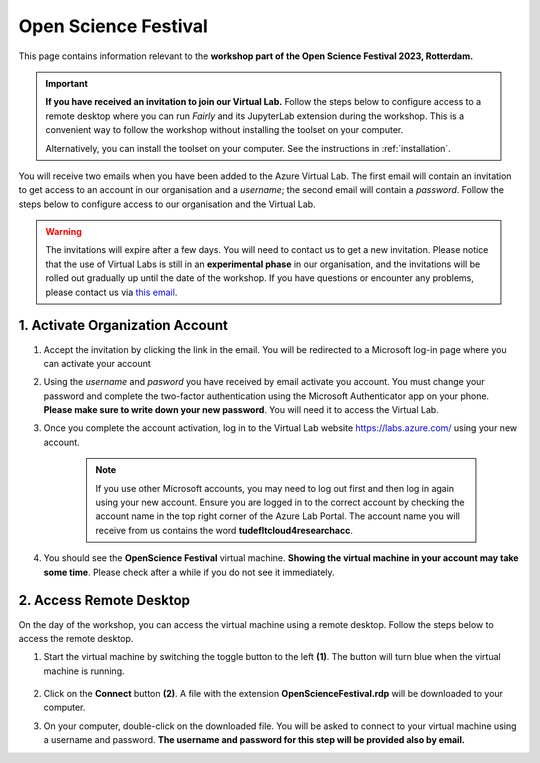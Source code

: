Open Science Festival
======================

.. image:: img/osf-banner2023.png
   :alt: Open Science Festival 2023

This page contains information relevant to the **workshop part of the Open Science Festival 2023, Rotterdam.**

.. important::
   **If you have received an invitation to join our Virtual Lab.** Follow the steps below to configure access to a remote desktop where you can run *Fairly* and its JupyterLab extension during the workshop. This is a convenient way to follow the workshop without installing the toolset on your computer.

   Alternatively, you can install the toolset on your computer. See the instructions in :ref:`installation`.

You will receive two emails when you have been added to the Azure Virtual Lab. The first email will contain an invitation to get access to an account in our organisation and a *username*; the second email will contain a *password*. Follow the steps below to configure access to our organisation and the Virtual Lab.

.. warning:: 
    The invitations will expire after a few days. You will need to contact us to get a new invitation.
    Please notice that the use of Virtual Labs is still in an **experimental phase** in our organisation, and the invitations will be rolled out gradually up until the date of the workshop. If you have questions or encounter any problems, please contact us via `this email <mailto:m.g.garciaalvarez@tudelft.nl>`_.

1. Activate Organization Account
--------------------------------

1. Accept the invitation by clicking the link in the email. You will be redirected to a Microsoft log-in page where you can activate your account
2.  Using the *username* and *pasword* you have received by email activate you account. You must change your password and complete the two-factor authentication using the Microsoft Authenticator app on your phone. **Please make sure to write down your new password**. You will need it to access the Virtual Lab.
3. Once you complete the account activation, log in to the Virtual Lab website https://labs.azure.com/ using your new account.

    .. note::

        If you use other Microsoft accounts, you may need to log out first and then log in again using your new account. Ensure you are logged in to the correct account by checking the account name in the top right corner of the Azure Lab Portal. The account name you will receive from us contains the word **tudefltcloud4researchacc**.

4. You should see the **OpenScience Festival** virtual machine. **Showing the virtual machine in your account may take some time**. Please check after a while if you do not see it immediately.

    .. image:: img/labs-home.png
       :alt: Azure Portal



2. Access Remote Desktop
-------------------------

On the day of the workshop, you can access the virtual machine using a remote desktop. Follow the steps below to access the remote desktop.

1. Start the virtual machine by switching the toggle button to the left **(1)**. The button will turn blue when the virtual machine is running.

    .. image:: img/labs-start.png
       :alt: Azure Port

2. Click on the **Connect** button **(2)**. A file with the extension **OpenScienceFestival.rdp** will be downloaded to your computer.

3. On your computer, double-click on the downloaded file. You will be asked to connect to your virtual machine using a username and password. **The username and password for this step will be provided also by email.**
 
